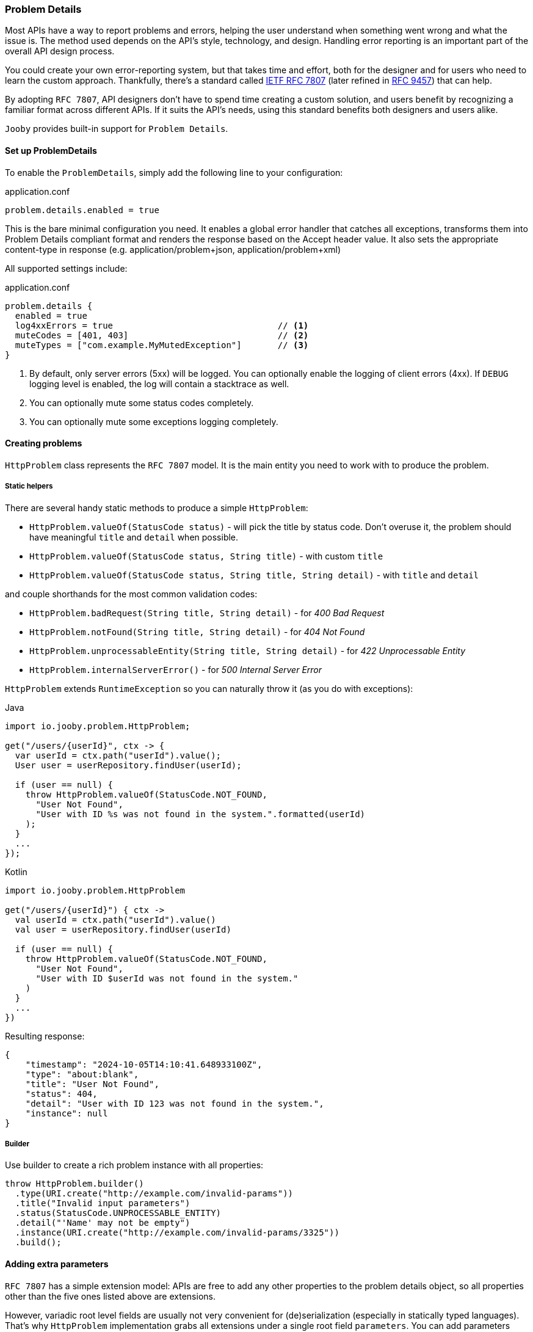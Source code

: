 === Problem Details

Most APIs have a way to report problems and errors, helping the user understand when something went wrong and what the issue is.
The method used depends on the API’s style, technology, and design.
Handling error reporting is an important part of the overall API design process.

You could create your own error-reporting system, but that takes time and effort, both for the designer and for users who need to learn the custom approach.
Thankfully, there’s a standard called https://www.rfc-editor.org/rfc/rfc7807[IETF RFC 7807] (later refined in https://www.rfc-editor.org/rfc/rfc9457[RFC 9457]) that can help.

By adopting `RFC 7807`, API designers don’t have to spend time creating a custom solution, and users benefit by recognizing a familiar format across different APIs.
If it suits the API’s needs, using this standard benefits both designers and users alike.

`Jooby` provides built-in support for `Problem Details`.

==== Set up ProblemDetails

To enable the `ProblemDetails`, simply add the following line to your configuration:

.application.conf
[source, properties]
----
problem.details.enabled = true
----

This is the bare minimal configuration you need.
It enables a global error handler that catches all exceptions, transforms them into Problem Details compliant format and renders the response based on the Accept header value. It also sets the appropriate content-type in response (e.g. application/problem+json, application/problem+xml)

All supported settings include:

.application.conf
[source, properties]
----
problem.details {
  enabled = true
  log4xxErrors = true                                // <1>
  muteCodes = [401, 403]                             // <2>
  muteTypes = ["com.example.MyMutedException"]       // <3>
}
----


<1> By default, only server errors (5xx) will be logged. You can optionally enable the logging of client errors (4xx). If `DEBUG` logging level is enabled, the log will contain a stacktrace as well.
<2> You can optionally mute some status codes completely.
<3> You can optionally mute some exceptions logging completely.


==== Creating problems

`HttpProblem` class represents the `RFC 7807` model. It is the main entity you need to work with to produce the problem.

===== Static helpers

There are several handy static methods to produce a simple `HttpProblem`:

- `HttpProblem.valueOf(StatusCode status)` - will pick the title by status code.
Don't overuse it, the problem should have meaningful `title` and `detail` when possible.
- `HttpProblem.valueOf(StatusCode status, String title)` - with custom `title`
- `HttpProblem.valueOf(StatusCode status, String title, String detail)` - with `title` and `detail`

and couple shorthands for the most common validation codes:

- `HttpProblem.badRequest(String title, String detail)` - for _400 Bad Request_
- `HttpProblem.notFound(String title, String detail)` - for _404 Not Found_
- `HttpProblem.unprocessableEntity(String title, String detail)` - for _422 Unprocessable Entity_
- `HttpProblem.internalServerError()` - for _500 Internal Server Error_

`HttpProblem` extends `RuntimeException` so you can naturally throw it (as you do with exceptions):

.Java
[source,java,role="primary"]
----
import io.jooby.problem.HttpProblem;

get("/users/{userId}", ctx -> {
  var userId = ctx.path("userId").value();
  User user = userRepository.findUser(userId);

  if (user == null) {
    throw HttpProblem.valueOf(StatusCode.NOT_FOUND,
      "User Not Found",
      "User with ID %s was not found in the system.".formatted(userId)
    );
  }
  ...
});
----

.Kotlin
[source,kt,role="secondary"]
----
import io.jooby.problem.HttpProblem

get("/users/{userId}") { ctx ->
  val userId = ctx.path("userId").value()
  val user = userRepository.findUser(userId)

  if (user == null) {
    throw HttpProblem.valueOf(StatusCode.NOT_FOUND,
      "User Not Found",
      "User with ID $userId was not found in the system."
    )
  }
  ...
})
----

Resulting response:

[source,json]
----
{
    "timestamp": "2024-10-05T14:10:41.648933100Z",
    "type": "about:blank",
    "title": "User Not Found",
    "status": 404,
    "detail": "User with ID 123 was not found in the system.",
    "instance": null
}
----

===== Builder

Use builder to create a rich problem instance with all properties:

[source,java]
----
throw HttpProblem.builder()
  .type(URI.create("http://example.com/invalid-params"))
  .title("Invalid input parameters")
  .status(StatusCode.UNPROCESSABLE_ENTITY)
  .detail("'Name' may not be empty")
  .instance(URI.create("http://example.com/invalid-params/3325"))
  .build();
----

==== Adding extra parameters

`RFC 7807` has a simple extension model: APIs are free to add any other properties to the problem details object, so all properties other than the five ones listed above are extensions.

However, variadic root level fields are usually not very convenient for (de)serialization (especially in statically typed languages). That's why `HttpProblem` implementation grabs all extensions under a single root field `parameters`. You can add parameters using builder like this:

[source,java]
----
throw HttpProblem.builder()
  .title("Order not found")
  .status(StatusCode.NOT_FOUND)
  .detail("Order with ID $orderId could not be processed because it is missing or invalid.")
  .param("reason", "Order ID format incorrect or order does not exist.")
  .param("suggestion", "Please check the order ID and try again")
  .param("supportReference", "/support")
  .build();
----

Resulting response:

[source,json]
----
{
  "timestamp": "2024-10-06T07:34:06.643235500Z",
  "type": "about:blank",
  "title": "Order not found",
  "status": 404,
  "detail": "Order with ID $orderId could not be processed because it is missing or invalid.",
  "instance": null,
  "parameters": {
    "reason": "Order ID format incorrect or order does not exist.",
    "suggestion": "Please check the order ID and try again",
    "supportReference": "/support"
  }
}
----

==== Adding headers

Some `HTTP` codes (like `413` or `426`) require additional response headers, or it may be required by third-party system/integration. `HttpProblem` support additional headers in response:

[source,java]
----
throw HttpProblem.builder()
  .title("Invalid input parameters")
  .status(StatusCode.UNPROCESSABLE_ENTITY)
  .header("my-string-header", "string")
  .header("my-int-header", 100)
  .build();
----

==== Respond with errors details

`RFC 9457` finally described how errors should be delivered in HTTP APIs.
It is basically another extension `errors` on a root level. Adding errors is straight-forward using `error()` or `errors()` for bulk addition in builder:

[source,java]
----
throw HttpProblem.builder()
  ...
  .error(new HttpProblem.Error("First name cannot be blank", "/firstName"))
  .error(new HttpProblem.Error("Last name is required", "/lastName"))
  .build();
----

In response:
[source,json]
----
{
  ...
  "errors": [
    {
      "detail": "First name cannot be blank",
      "pointer": "/firstName"
    },
    {
      "detail": "Last name is required",
      "pointer": "/lastName"
    }
  ]
}
----

[TIP]
====
If you need to enrich errors with more information feel free to extend `HttpProblem.Error` and make your custom errors model.
====

==== Custom `Exception` to `HttpProblem`

Apparently, you may already have many custom `Exception` classes in the codebase, and you want to make them `Problem Details` compliant without complete re-write. You can achieve this by implementing `HttpProblemMappable` interface. It allows you to control how exceptions should be transformed into `HttpProblem` if default behaviour doesn't suite your needs:

[source,java]
----
import io.jooby.problem.HttpProblemMappable;

public class MyException implements HttpProblemMappable {
    
  public HttpProblem toHttpProblem() {
    return HttpProblem.builder()
      ...
      build();
  }
  
}
----

==== Custom Problems

Extending `HttpProblem` and utilizing builder functionality makes it really easy:

[source,java]
----
public class OutOfStockProblem extends HttpProblem {

  private static final URI TYPE = URI.create("https://example.org/out-of-stock");

  public OutOfStockProblem(final String product) {
    super(builder()
      .type(TYPE)
      .title("Out of Stock")
      .status(StatusCode.BAD_REQUEST)
      .detail(String.format("'%s' is no longer available", product))
      .param("suggestions", List.of("Coffee Grinder MX-17", "Coffee Grinder MX-25"))
    );
  }
}
----

==== Custom Exception Handlers

All the features described above should give you ability to rely solely on built-in global error handler. But, in case you still need custom exception handler for some reason, you still can do it:

[source,java]
----
{
    ...
    error(MyCustomException.class, (ctx, cause, code) -> {
      MyCustomException ex = (MyCustomException) cause;
      
      HttpProblem problem = ... ;                                      // <1>
      
      ctx.getRouter().getErrorHandler().apply(ctx, problem, code);     // <2>
    });
}
----

<1> Transform exception to `HttpProblem`
<2> Propagate the problem to `ProblemDetailsHandler`. It will handle the rest.

[IMPORTANT]
====
Do not attempt to render `HttpProblem` manually, it is strongly discouraged.
`HttpProblem` is derived from the `RuntimeException` to enable ease of `HttpProblem` throwing.
Thus, thrown `HttpProblem` will also contain a stacktrace, if you render `HttpProblem` as is -
it will be rendered together with stacktrace. It is  strongly advised not to expose the stacktrace to the client system. Propagate the problem to global error handler and let him take care of the rest. 
====
